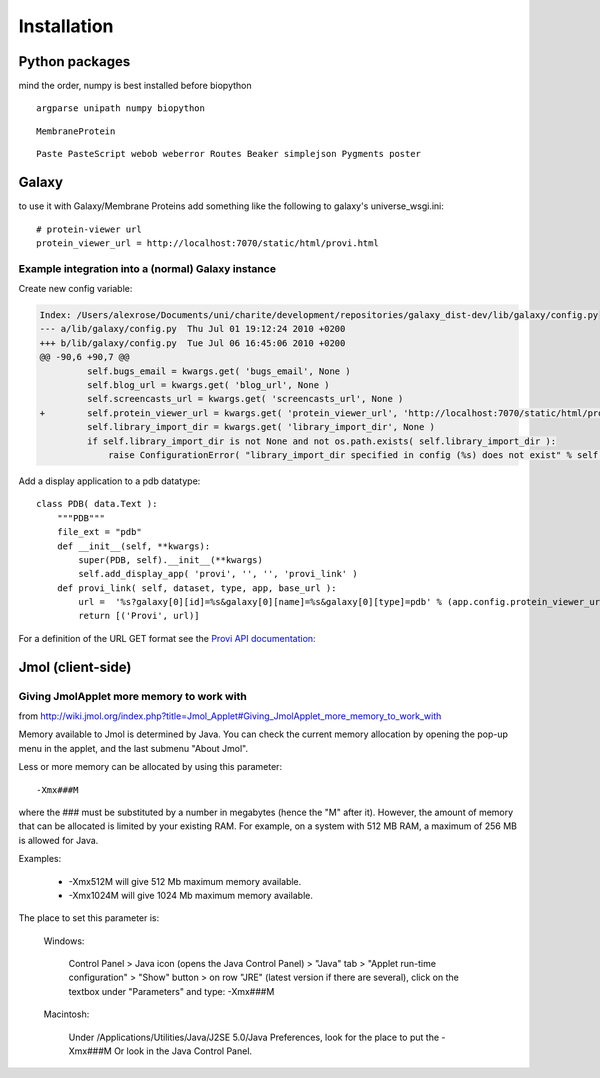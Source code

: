 ==============
 Installation
==============


Python packages
===============

mind the order, numpy is best installed before biopython

::

    argparse unipath numpy biopython

::
    
    MembraneProtein

::

    Paste PasteScript webob weberror Routes Beaker simplejson Pygments poster
    

Galaxy
======

to use it with Galaxy/Membrane Proteins add something like the following to galaxy's universe_wsgi.ini::
    
    # protein-viewer url
    protein_viewer_url = http://localhost:7070/static/html/provi.html


Example integration into a (normal) Galaxy instance
---------------------------------------------------

Create new config variable:

.. code-block:: diff

    Index: /Users/alexrose/Documents/uni/charite/development/repositories/galaxy_dist-dev/lib/galaxy/config.py
    --- a/lib/galaxy/config.py	Thu Jul 01 19:12:24 2010 +0200
    +++ b/lib/galaxy/config.py	Tue Jul 06 16:45:06 2010 +0200
    @@ -90,6 +90,7 @@
             self.bugs_email = kwargs.get( 'bugs_email', None )
             self.blog_url = kwargs.get( 'blog_url', None )
             self.screencasts_url = kwargs.get( 'screencasts_url', None )
    +        self.protein_viewer_url = kwargs.get( 'protein_viewer_url', 'http://localhost:7070/static/html/provi.html' )
             self.library_import_dir = kwargs.get( 'library_import_dir', None )
             if self.library_import_dir is not None and not os.path.exists( self.library_import_dir ):
                 raise ConfigurationError( "library_import_dir specified in config (%s) does not exist" % self.library_import_dir )
    
Add a display application to a pdb datatype::

    class PDB( data.Text ):
        """PDB"""
        file_ext = "pdb"
        def __init__(self, **kwargs):
            super(PDB, self).__init__(**kwargs)
            self.add_display_app( 'provi', '', '', 'provi_link' )
        def provi_link( self, dataset, type, app, base_url ):
            url =  '%s?galaxy[0][id]=%s&galaxy[0][name]=%s&galaxy[0][type]=pdb' % (app.config.protein_viewer_url, dataset.id, dataset.name)
            return [('Provi', url)]

For a definition of the URL GET format see the `Provi API documentation: <../../jsdoc/symbols/Provi.Data.Io.Get.html>`_


Jmol (client-side)
==================

Giving JmolApplet more memory to work with
------------------------------------------

from http://wiki.jmol.org/index.php?title=Jmol_Applet#Giving_JmolApplet_more_memory_to_work_with

Memory available to Jmol is determined by Java. You can check the current memory allocation by opening the pop-up menu in the applet, and the last submenu "About Jmol".

Less or more memory can be allocated by using this parameter::

    -Xmx###M

where the ### must be substituted by a number in megabytes (hence the "M" after it). However, the amount of memory that can be allocated is limited by your existing RAM. For example, on a system with 512 MB RAM, a maximum of 256 MB is allowed for Java.

Examples:

    * -Xmx512M will give 512 Mb maximum memory available.
    * -Xmx1024M will give 1024 Mb maximum memory available. 

The place to set this parameter is:

    Windows: 

        Control Panel > Java icon (opens the Java Control Panel) > "Java" tab > "Applet run-time configuration" > "Show" button > on row "JRE" (latest version if there are several), click on the textbox under "Parameters" and type: -Xmx###M 

    Macintosh: 

        Under /Applications/Utilities/Java/J2SE 5.0/Java Preferences, look for the place to put the -Xmx###M 
        Or look in the Java Control Panel. 

